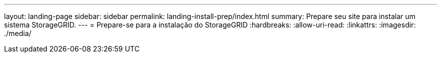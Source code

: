 ---
layout: landing-page 
sidebar: sidebar 
permalink: landing-install-prep/index.html 
summary: Prepare seu site para instalar um sistema StorageGRID. 
---
= Prepare-se para a instalação do StorageGRID
:hardbreaks:
:allow-uri-read: 
:linkattrs: 
:imagesdir: ./media/


